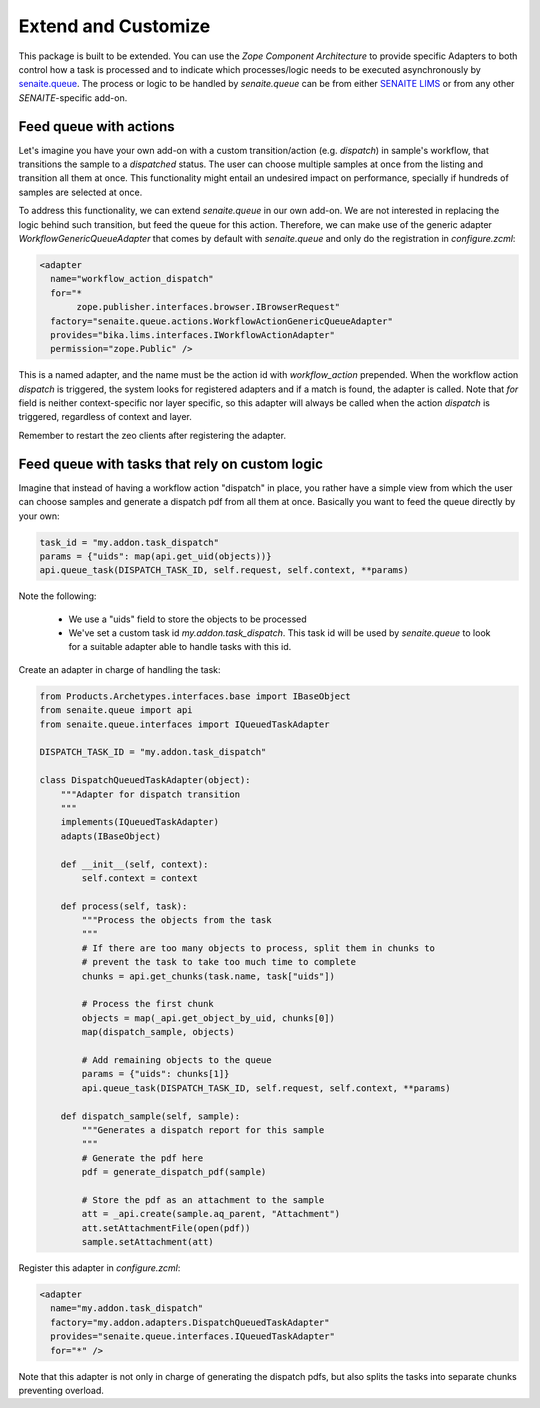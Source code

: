 Extend and Customize
====================

This package is built to be extended. You can use the `Zope Component
Architecture` to provide specific Adapters to both control how a task is
processed and to indicate which processes/logic needs to be executed
asynchronously by `senaite.queue`_. The process or logic to be handled by
`senaite.queue` can be from either `SENAITE LIMS`_ or from any other
`SENAITE`-specific add-on.


Feed queue with actions
-----------------------

Let's imagine you have your own add-on with a custom transition/action (e.g.
*dispatch*) in sample's workflow, that transitions the sample to a *dispatched*
status. The user can choose multiple samples at once from the listing and
transition all them at once. This functionality might entail an undesired impact
on performance, specially if hundreds of samples are selected at once.

To address this functionality, we can extend `senaite.queue` in our own add-on.
We are not interested in replacing the logic behind such transition, but feed
the queue for this action. Therefore, we can make use of the generic adapter
`WorkflowGenericQueueAdapter` that comes by default with `senaite.queue` and
only do the registration in `configure.zcml`:

.. code-block:: xml

    <adapter
      name="workflow_action_dispatch"
      for="*
           zope.publisher.interfaces.browser.IBrowserRequest"
      factory="senaite.queue.actions.WorkflowActionGenericQueueAdapter"
      provides="bika.lims.interfaces.IWorkflowActionAdapter"
      permission="zope.Public" />


This is a named adapter, and the name must be the action id with
`workflow_action` prepended. When the workflow action `dispatch` is triggered,
the system looks for registered adapters and if a match is found, the adapter
is called. Note that `for` field is neither context-specific nor layer specific,
so this adapter will always be called when the action `dispatch` is triggered,
regardless of context and layer.

Remember to restart the zeo clients after registering the adapter.


Feed queue with tasks that rely on custom logic
-----------------------------------------------

Imagine that instead of having a workflow action "dispatch" in place, you rather
have a simple view from which the user can choose samples and generate a
dispatch pdf from all them at once. Basically you want to feed the queue
directly by your own:

.. code-block:: python

    task_id = "my.addon.task_dispatch"
    params = {"uids": map(api.get_uid(objects))}
    api.queue_task(DISPATCH_TASK_ID, self.request, self.context, **params)


Note the following:

    - We use a "uids" field to store the objects to be processed
    - We've set a custom task id `my.addon.task_dispatch`. This task id will be
      used by `senaite.queue` to look for a suitable adapter able to handle
      tasks with this id.

Create an adapter in charge of handling the task:

.. code-block:: python

    from Products.Archetypes.interfaces.base import IBaseObject
    from senaite.queue import api
    from senaite.queue.interfaces import IQueuedTaskAdapter

    DISPATCH_TASK_ID = "my.addon.task_dispatch"

    class DispatchQueuedTaskAdapter(object):
        """Adapter for dispatch transition
        """
        implements(IQueuedTaskAdapter)
        adapts(IBaseObject)

        def __init__(self, context):
            self.context = context

        def process(self, task):
            """Process the objects from the task
            """
            # If there are too many objects to process, split them in chunks to
            # prevent the task to take too much time to complete
            chunks = api.get_chunks(task.name, task["uids"])

            # Process the first chunk
            objects = map(_api.get_object_by_uid, chunks[0])
            map(dispatch_sample, objects)

            # Add remaining objects to the queue
            params = {"uids": chunks[1]}
            api.queue_task(DISPATCH_TASK_ID, self.request, self.context, **params)

        def dispatch_sample(self, sample):
            """Generates a dispatch report for this sample
            """
            # Generate the pdf here
            pdf = generate_dispatch_pdf(sample)

            # Store the pdf as an attachment to the sample
            att = _api.create(sample.aq_parent, "Attachment")
            att.setAttachmentFile(open(pdf))
            sample.setAttachment(att)

Register this adapter in `configure.zcml`:

.. code-block:: xml

    <adapter
      name="my.addon.task_dispatch"
      factory="my.addon.adapters.DispatchQueuedTaskAdapter"
      provides="senaite.queue.interfaces.IQueuedTaskAdapter"
      for="*" />

Note that this adapter is not only in charge of generating the dispatch pdfs,
but also splits the tasks into separate chunks preventing overload.

.. Links

.. _senaite.queue: https://pypi.python.org/pypi/senaite.queue
.. _SENAITE LIMS: https://www.senaite.com